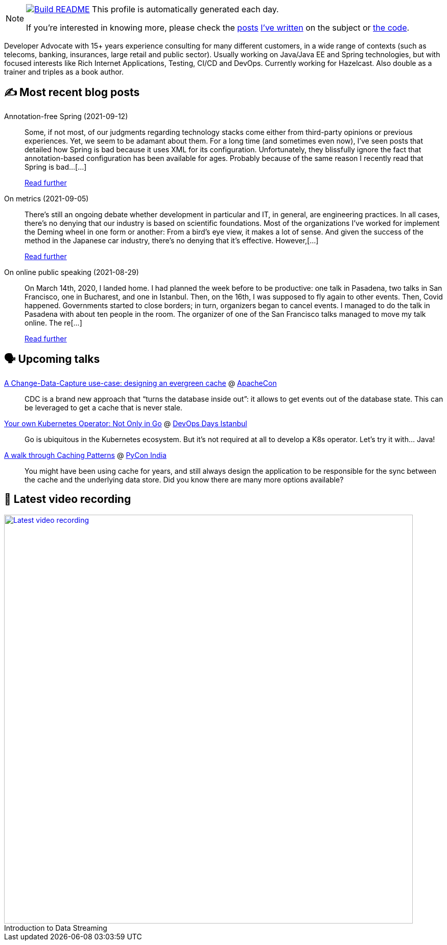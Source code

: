 ifdef::env-github[]
:tip-caption: :bulb:
:note-caption: :information_source:
:important-caption: :heavy_exclamation_mark:
:caution-caption: :fire:
:warning-caption: :warning:
endif::[]

:figure-caption!:

[NOTE]
====
image:https://github.com/nfrankel/nfrankel/workflows/Build%20README/badge.svg[Build README,link="https://github.com/nfrankel/nfrankel/actions?query=workflow%3A%22Update+README%22"]
 This profile is automatically generated each day.

If you're interested in knowing more, please check the https://blog.frankel.ch/customizing-github-profile/1/[posts^] https://blog.frankel.ch/customizing-github-profile/2/[I've written^] on the subject or https://github.com/nfrankel/nfrankel/[the code^].
====

Developer Advocate with 15+ years experience consulting for many different customers, in a wide range of contexts (such as telecoms, banking, insurances, large retail and public sector). Usually working on Java/Java EE and Spring technologies, but with focused interests like Rich Internet Applications, Testing, CI/CD and DevOps. Currently working for Hazelcast. Also double as a trainer and triples as a book author.

## ✍️ Most recent blog posts


Annotation-free Spring (2021-09-12)::
Some, if not most, of our judgments regarding technology stacks come either from third-party opinions or previous experiences. Yet, we seem to be adamant about them. For a long time (and sometimes even now), I’ve seen posts that detailed how Spring is bad because it uses XML for its configuration. Unfortunately, they blissfully ignore the fact that annotation-based configuration has been available for ages. Probably because of the same reason I recently read that Spring is bad…​[...]
+
https://blog.frankel.ch/annotation-free-spring/[Read further^]


On metrics (2021-09-05)::
There’s still an ongoing debate whether development in particular and IT, in general, are engineering practices. In all cases, there’s no denying that our industry is based on scientific foundations. Most of the organizations I’ve worked for implement the Deming wheel in one form or another: From a bird’s eye view, it makes a lot of sense. And given the success of the method in the Japanese car industry, there’s no denying that it’s effective. However,[...]
+
https://blog.frankel.ch/metrics/[Read further^]


On online public speaking (2021-08-29)::
On March 14th, 2020, I landed home. I had planned the week before to be productive: one talk in Pasadena, two talks in San Francisco, one in Bucharest, and one in Istanbul. Then, on the 16th, I was supposed to fly again to other events. Then, Covid happened. Governments started to close borders; in turn, organizers began to cancel events. I managed to do the talk in Pasadena with about ten people in the room. The organizer of one of the San Francisco talks managed to move my talk online. The re[...]
+
https://blog.frankel.ch/online-public-speaking/[Read further^]


## 🗣️ Upcoming talks


https://apachecon.com/acah2021/tracks/bigdata.html#W1540[A Change-Data-Capture use-case: designing an evergreen cache^] @ https://apachecon.com/[ApacheCon^]::
+
CDC is a brand new approach that “turns the database inside out”: it allows to get events out of the database state. This can be leveraged to get a cache that is never stale.

https://devopsdays.istanbul/#ts-speakers[Your own Kubernetes Operator: Not Only in Go^] @ https://devopsdays.istanbul/[DevOps Days Istanbul^]::
+
Go is ubiquitous in the Kubernetes ecosystem. But it’s not required at all to develop a K8s operator. Let’s try it with… Java!

https://in.pycon.org/cfp/2021/proposals/a-walk-through-caching-patterns~dyP8E/[A walk through Caching Patterns^] @ https://in.pycon.org/[PyCon India^]::
+
You might have been using cache for years, and still always design the application to be responsible for the sync between the cache and the underlying data store. Did you know there are many more options available?

## 🎥 Latest video recording

image::https://img.youtube.com/vi/gVPOHZjx4Bg/sddefault.jpg[Latest video recording,800,link=https://www.youtube.com/watch?v=gVPOHZjx4Bg,title="Introduction to Data Streaming"]
